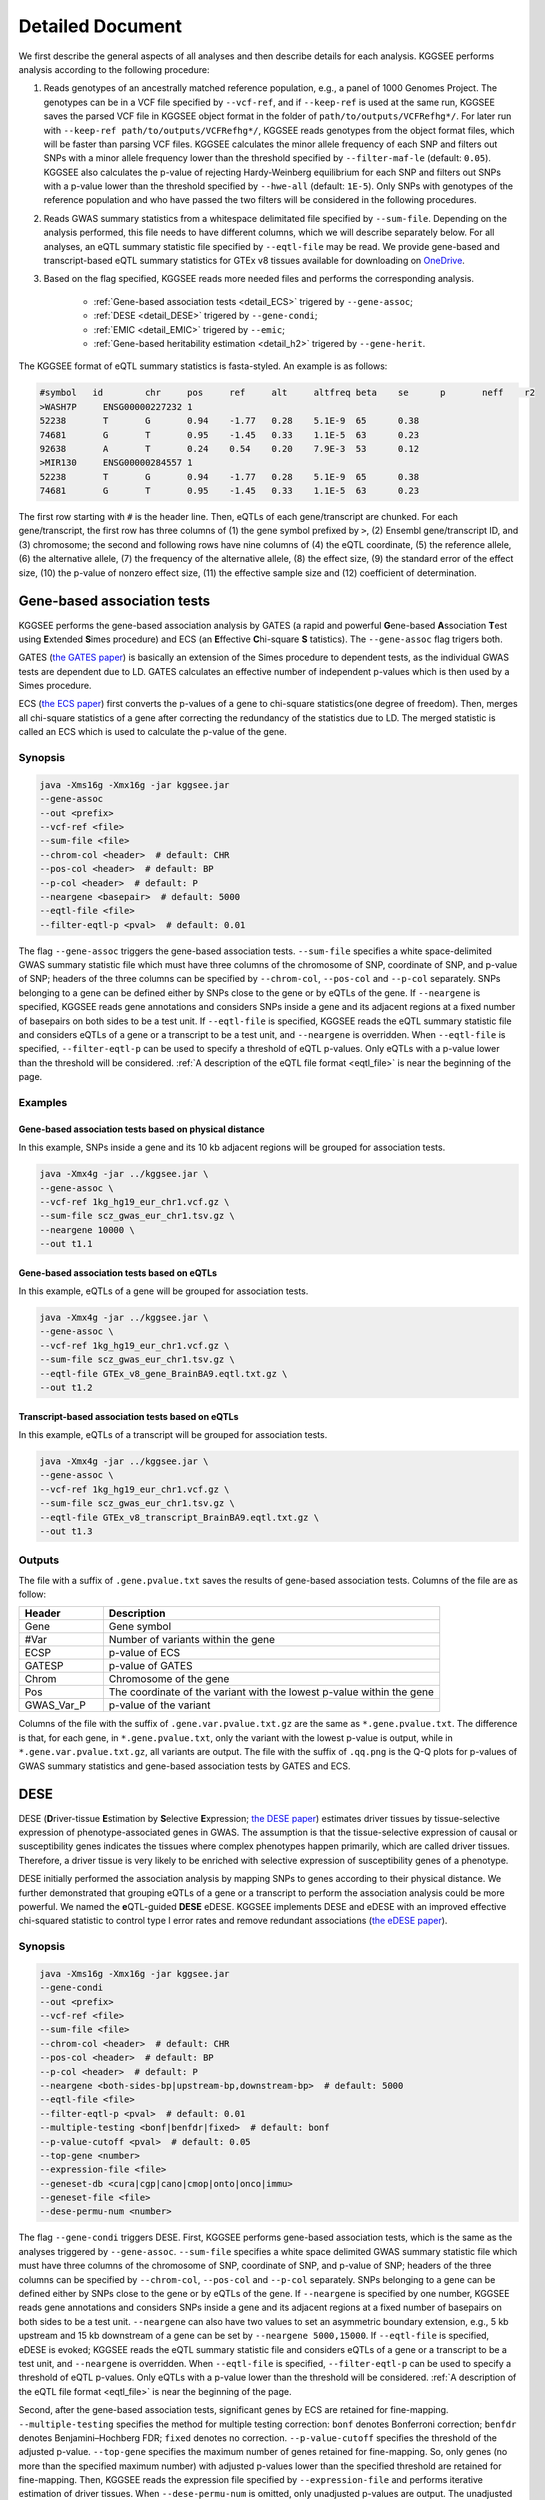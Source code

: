 .. _detailed_document:

=================
Detailed Document
=================

We first describe the general aspects of all analyses and then describe details for each analysis. KGGSEE performs analysis according to the following procedure:

1. Reads genotypes of an ancestrally matched reference population, e.g., a panel of 1000 Genomes Project. The genotypes can be in a VCF file specified by ``--vcf-ref``, and if ``--keep-ref`` is used at the same run, KGGSEE  saves the parsed VCF file in KGGSEE object format in the folder of ``path/to/outputs/VCFRefhg*/``. For later run with ``--keep-ref path/to/outputs/VCFRefhg*/``, KGGSEE reads genotypes from the object format files, which will be faster than parsing VCF files. KGGSEE calculates the minor allele frequency of each SNP and filters out SNPs with a minor allele frequency lower than the threshold specified by ``--filter-maf-le`` (default: ``0.05``). KGGSEE also calculates the p-value of rejecting Hardy-Weinberg equilibrium for each SNP and filters out SNPs with a p-value lower than the threshold specified by ``--hwe-all`` (default: ``1E-5``). Only SNPs with genotypes of the reference population and who have passed the two filters will be considered in the following procedures.

2. Reads GWAS summary statistics from a whitespace delimitated file specified by ``--sum-file``. Depending on the analysis performed, this file needs to have different columns, which we will describe separately below. For all analyses, an eQTL summary statistic file specified by ``--eqtl-file`` may be read. We provide gene-based and transcript-based eQTL summary statistics for GTEx v8 tissues available for downloading on `OneDrive <https://mailsysueducn-my.sharepoint.com/personal/limiaoxin_mail_sysu_edu_cn/_layouts/15/onedrive.aspx?id=%2Fpersonal%2Flimiaoxin%5Fmail%5Fsysu%5Fedu%5Fcn%2FDocuments%2Ftools%2Fkggsee%2Fresources&ga=1>`_. 

3. Based on the flag specified, KGGSEE reads more needed files and performs the corresponding analysis.

    * :ref:`Gene-based association tests <detail_ECS>` trigered by ``--gene-assoc``;
    * :ref:`DESE <detail_DESE>` trigered by ``--gene-condi``;
    * :ref:`EMIC <detail_EMIC>` trigered by ``--emic``;
    * :ref:`Gene-based heritability estimation <detail_h2>` trigered by ``--gene-herit``.


.. _eqtl_file:

The KGGSEE format of eQTL summary statistics is fasta-styled. An example is as follows:

.. code::

    #symbol   id	chr	pos	ref	alt	altfreq	beta	se	p	neff	r2
    >WASH7P	ENSG00000227232	1
    52238	T	G	0.94	-1.77	0.28	5.1E-9	65	0.38
    74681	G	T	0.95	-1.45	0.33	1.1E-5	63	0.23
    92638	A	T	0.24	0.54	0.20	7.9E-3	53	0.12
    >MIR130	ENSG00000284557	1
    52238	T	G	0.94	-1.77	0.28	5.1E-9	65	0.38
    74681	G	T	0.95	-1.45	0.33	1.1E-5	63	0.23

The first row starting with ``#`` is the header line. Then, eQTLs of each gene/transcript are chunked. For each gene/transcript, the first row has three columns of (1) the gene symbol prefixed by ``>``, (2) Ensembl gene/transcript ID, and (3) chromosome; the second and following rows have nine columns of (4) the eQTL coordinate, (5) the reference allele, (6) the alternative allele, (7) the frequency of the alternative allele, (8) the effect size, (9) the standard error of the effect size, (10) the p-value of nonzero effect size, (11) the effective sample size and (12) coefficient of determination.


.. _detail_ECS:

Gene-based association tests
============================

KGGSEE performs the gene-based association analysis by GATES (a rapid and powerful **G**\ ene-based **A**\ ssociation **T**\ est using **E**\ xtended **S**\ imes procedure) and ECS (an **E**\ ffective **C**\ hi-square **S** \tatistics). The ``--gene-assoc`` flag trigers both.

GATES (`the GATES paper <https://doi.org/10.1016/j.ajhg.2011.01.019>`_) is basically an extension of the Simes procedure to dependent tests, as the individual GWAS tests are dependent due to LD. GATES calculates an effective number of independent p-values which is then used by a Simes procedure.

ECS (`the ECS paper <https://doi.org/10.1093/bioinformatics/bty682>`_) first converts the p-values of a gene to chi-square statistics(one degree of freedom). Then, merges all chi-square statistics of a gene after correcting the redundancy of the statistics due to LD. The merged statistic is called an ECS which is used to calculate the p-value of the gene. 


Synopsis
--------

.. code:: shell

    java -Xms16g -Xmx16g -jar kggsee.jar
    --gene-assoc
    --out <prefix>
    --vcf-ref <file>
    --sum-file <file>
    --chrom-col <header>  # default: CHR
    --pos-col <header>  # default: BP
    --p-col <header>  # default: P 
    --neargene <basepair>  # default: 5000
    --eqtl-file <file>
    --filter-eqtl-p <pval>  # default: 0.01


The flag ``--gene-assoc`` triggers the gene-based association tests. ``--sum-file`` specifies a white space-delimited GWAS summary statistic file which must have three columns of the chromosome of SNP, coordinate of SNP, and p-value of SNP; headers of the three columns can be specified by ``--chrom-col``, ``--pos-col`` and ``--p-col`` separately. SNPs belonging to a gene can be defined either by SNPs close to the gene or by eQTLs of the gene. If ``--neargene`` is specified, KGGSEE reads gene annotations and considers SNPs inside a gene and its adjacent regions at a fixed number of basepairs on both sides to be a test unit. If ``--eqtl-file`` is specified, KGGSEE reads the eQTL summary statistic file and considers eQTLs of a gene or a transcript to be a test unit, and ``--neargene`` is overridden. When ``--eqtl-file`` is specified, ``--filter-eqtl-p`` can be used to specify a threshold of eQTL p-values. Only eQTLs with a p-value lower than the threshold will be considered. :ref:`A description of the eQTL file format <eqtl_file>` is near the beginning of the page.


Examples
--------


Gene-based association tests based on physical distance
~~~~~~~~~~~~~~~~~~~~~~~~~~~~~~~~~~~~~~~~~~~~~~~~~~~~~~~

In this example, SNPs inside a gene and its 10 kb adjacent regions will be grouped for association tests.

.. code:: shell

      java -Xmx4g -jar ../kggsee.jar \
      --gene-assoc \
      --vcf-ref 1kg_hg19_eur_chr1.vcf.gz \
      --sum-file scz_gwas_eur_chr1.tsv.gz \
      --neargene 10000 \
      --out t1.1


Gene-based association tests based on eQTLs
~~~~~~~~~~~~~~~~~~~~~~~~~~~~~~~~~~~~~~~~~~~

In this example, eQTLs of a gene will be grouped for association tests.

.. code:: shell

    java -Xmx4g -jar ../kggsee.jar \
    --gene-assoc \
    --vcf-ref 1kg_hg19_eur_chr1.vcf.gz \
    --sum-file scz_gwas_eur_chr1.tsv.gz \
    --eqtl-file GTEx_v8_gene_BrainBA9.eqtl.txt.gz \
    --out t1.2


Transcript-based association tests based on eQTLs
~~~~~~~~~~~~~~~~~~~~~~~~~~~~~~~~~~~~~~~~~~~~~~~~~

In this example, eQTLs of a transcript will be grouped for association tests.

.. code:: shell

    java -Xmx4g -jar ../kggsee.jar \
    --gene-assoc \
    --vcf-ref 1kg_hg19_eur_chr1.vcf.gz \
    --sum-file scz_gwas_eur_chr1.tsv.gz \
    --eqtl-file GTEx_v8_transcript_BrainBA9.eqtl.txt.gz \
    --out t1.3



Outputs
-------


The file with a suffix of ``.gene.pvalue.txt`` saves the results of gene-based association tests. Columns of the file are as follow:


.. list-table::
    :widths: 1 4
    :header-rows: 1
    :class: tight-table

    * - Header
      - Description
    * - Gene
      - Gene symbol
    * - #Var
      - Number of variants within the gene
    * - ECSP
      - p-value of ECS
    * - GATESP
      - p-value of GATES
    * - Chrom
      - Chromosome of the gene
    * - Pos
      - The coordinate of the variant with the lowest p-value within the gene
    * - GWAS_Var_P
      - p-value of the variant


Columns of the file with the suffix of ``.gene.var.pvalue.txt.gz`` are the same as ``*.gene.pvalue.txt``. The difference is that, for each gene, in ``*.gene.pvalue.txt``, only the variant with the lowest p-value is output, while in ``*.gene.var.pvalue.txt.gz``, all variants are output. The file with the suffix of ``.qq.png`` is the Q-Q plots for p-values of GWAS summary statistics and gene-based association tests by GATES and ECS.



.. _detail_DESE:

DESE
====

DESE (**D**\ river-tissue **E**\ stimation by **S**\ elective **E**\ xpression; `the DESE paper <https://doi.org/10.1186/s13059-019-1801-5>`_) estimates driver tissues by tissue-selective expression of phenotype-associated genes in GWAS. The assumption is that the tissue-selective expression of causal or susceptibility genes indicates the tissues where complex phenotypes happen primarily, which are called driver tissues. Therefore, a driver tissue is very likely to be enriched with selective expression of susceptibility genes of a phenotype. 

DESE initially performed the association analysis by mapping SNPs to genes according to their physical distance. We further demonstrated that grouping eQTLs of a gene or a transcript to perform the association analysis could be more powerful. We named the **e**\ QTL-guided **DESE** eDESE. KGGSEE implements DESE and eDESE with an improved effective chi-squared statistic to control type I error rates and remove redundant associations (`the eDESE paper <https://doi.org/10.7554/eLife.70779>`_).


Synopsis
--------

.. code:: shell

    java -Xms16g -Xmx16g -jar kggsee.jar
    --gene-condi
    --out <prefix>
    --vcf-ref <file>
    --sum-file <file>
    --chrom-col <header>  # default: CHR
    --pos-col <header>  # default: BP
    --p-col <header>  # default: P 
    --neargene <both-sides-bp|upstream-bp,downstream-bp>  # default: 5000
    --eqtl-file <file>
    --filter-eqtl-p <pval>  # default: 0.01
    --multiple-testing <bonf|benfdr|fixed>  # default: bonf
    --p-value-cutoff <pval>  # default: 0.05
    --top-gene <number>
    --expression-file <file>
    --geneset-db <cura|cgp|cano|cmop|onto|onco|immu>
    --geneset-file <file>
    --dese-permu-num <number>


The flag ``--gene-condi`` triggers DESE. First, KGGSEE performs gene-based association tests, which is the same as the analyses triggered by ``--gene-assoc``. ``--sum-file`` specifies a white space delimited GWAS summary statistic file which must have three columns of the chromosome of SNP, coordinate of SNP, and p-value of SNP; headers of the three columns can be specified by ``--chrom-col``, ``--pos-col`` and ``--p-col`` separately. SNPs belonging to a gene can be defined either by SNPs close to the gene or by eQTLs of the gene. If ``--neargene`` is specified by one number, KGGSEE reads gene annotations and considers SNPs inside a gene and its adjacent regions at a fixed number of basepairs on both sides to be a test unit. ``--neargene`` can also have two values to set an asymmetric boundary extension, e.g., 5 kb upstream and 15 kb downstream of a gene can be set by ``--neargene 5000,15000``. If ``--eqtl-file`` is specified, eDESE is evoked; KGGSEE reads the eQTL summary statistic file and considers eQTLs of a gene or a transcript to be a test unit, and ``--neargene`` is overridden. When ``--eqtl-file`` is specified, ``--filter-eqtl-p`` can be used to specify a threshold of eQTL p-values. Only eQTLs with a p-value lower than the threshold will be considered. :ref:`A description of the eQTL file format <eqtl_file>` is near the beginning of the page.

Second, after the gene-based association tests, significant genes by ECS are retained for fine-mapping. ``--multiple-testing`` specifies the method for multiple testing correction: ``bonf`` denotes Bonferroni correction; ``benfdr`` denotes Benjamini–Hochberg FDR; ``fixed`` denotes no correction. ``--p-value-cutoff`` specifies the threshold of the adjusted p-value. ``--top-gene`` specifies the maximum number of genes retained for fine-mapping. So, only genes (no more than the specified maximum number) with adjusted p-values lower than the specified threshold are retained for fine-mapping. Then, KGGSEE reads the expression file specified by ``--expression-file`` and performs iterative estimation of driver tissues. When ``--dese-permu-num`` is omitted, only unadjusted p-values are output. The unadjusted p-values are inflated due to selection bias in the iterations, which is only valid for tissue prioritization. For phenotype-tissue association tests, add ``--dese-permu-num 100`` for an adjustment by 100 permutations for selection bias and multiple testing.

Finally, if ``--geneset-db`` is specified, KGGSEE tests if the conditional significant genes are enriched in gene sets of `MSigDB <http://www.gsea-msigdb.org/gsea/msigdb/index.jsp>`_. The abbreviations of gene sets are as follow:

    | ``cura``: C2. curated gene sets;
    | ``cgp`` : C2. chemical and genetic perturbations;
    | ``cano``: C2. canonical pathways;
    | ``cmop``: C4. computational gene sets;
    | ``onto``: C5. ontology gene sets;
    | ``onco``: C6. oncogenic signature gene sets;
    | ``immu``: C7. immunologic signature gene sets.

Customized gene sets for enrichment tests can be specified by ``--geneset-file``. Please refer to ``resources/*.symbols.gmt.gz`` under the KGGSEE directory for file formats.


Expression files should be tab or comma delimitated. The first column is gene/transcript IDs. The IDs should be Ensembl gene IDs, Ensembl transcript IDs or HGNC symbols. The version of Ensembl IDs will be trimed by KGGSEE. For transcript-level expression profile,  a transcript label should be an Ensembl transcript ID and an ID of another type joint by ``:``.  Headers of the same tissue must have the same prefix. Headers of mean values must end with ``.mean``. Headers of standard errors must end with ``.SE``. All standard error values must be positive. The following columns are means and standard errors of expression levels of genes or transcripts in multiple tissues. A gene-level expression file looks like this:

.. code::

    Name               Tissue1.mean   Tissue1.SE     Tissue2.mean   Tissue2.SE     ...
    ENSG00000223972    0.0038016      0.00036668     0.0045709      0.00046303     ...
    ENSG00000227232    1.9911         0.030021       1.8841         0.040247       ...
    ENSG00000278267    0.00049215     0.00010645     0.00036466     9.2944E-05     ...
    ENSG00000243485    0.0047772      0.00038018     0.0067897      0.00074318     ...
    ENSG00000237613    0.0030462      0.00027513     0.0030465      0.00031694     ...
    ENSG00000268020    0.011766       0.00061769     0.013409       0.0011429      ...
    ENSG00000240361    0.017913       0.00093294     0.021833       0.001556       ...


A transcript-level expression file looks like this:

.. code:: 

    Name                               Tissue1.mean   Tissue1.SE     Tissue2.mean   Tissue2.SE     ...
    ENST00000373020:ENSG00000000003    35.06          0.52271        35.725         0.66812        ...
    ENST00000494424:ENSG00000000003    0.0034329      0.001209       0.0016207      0.0006441      ...
    ENST00000496771:ENSG00000000003    1.0462         0.019697       1.1043         0.02552        ...
    ENST00000612152:ENSG00000000003    2.5764         0.041124       2.4045         0.043626       ...
    ENST00000614008:ENSG00000000003    0.42826        0.01346        0.41354        0.01551        ...
    ENST00000373031:ENSG00000000005    15.215         0.58333        9.5993         0.49941        ...
    ENST00000485971:ENSG00000000005    1.0715         0.04074        1.1209         0.052269       ...


Examples
--------

1. DESE based on physical distance (or eDESE:dist)
~~~~~~~~~~~~~~~~~~~~~~~~~~~~~~~

In this example, SNPs inside a gene and its 10 kb adjacent regions will be considered as belonging to a gene. Significant genes by ECS with Bonferroni-adjusted p<0.05 will be retained for fine-mapping. Adjustment for selection bias and multiple testing will be carried out by 100 permutations. 

.. code:: shell

    java -Xmx4g -jar ../kggsee.jar \
    --db-gene refgene,gencode \
    --only-hgnc-gene \
    --gene-condi \
    --vcf-ref 1kg_hg19_eur_chr1.vcf.gz \
    --sum-file scz_gwas_eur_chr1.tsv.gz \
    --neargene 10000 \
    --multiple-testing bonf \
    --p-value-cutoff 0.05 \
    --expression-file GTEx_v8_TMM.gene.meanSE.txt.gz \
    --dese-permu-num 100 \
    --out geneAssoc


2. DESE guided by eQTLs (eDESE:gene and eDESE:isoform)
~~~~~~~~~~~~~~~~~~~~~~~~~~~~~~~

To perform conditional gene-based association analysis using another two different strategies to map variants to genes, i.e., gene-level and isoform-level eQTLs (also are variants). The two strategies correspond to two models, i.e., eDESE:gene and eDESE:isoform, respectively.

eDESE:gene

.. code:: shell

    java -Xmx4g -jar ../kggsee.jar \
    --db-gene refgene,gencode \
    --only-hgnc-gene \
    --gene-condi \
    --vcf-ref 1kg_hg19_eur_chr1.vcf.gz \
    --sum-file scz_gwas_eur_chr1.tsv.gz \
    --eqtl-file GTEx_v8_gene_BrainBA9.eqtl.txt.gz \
    --filter-eqtl-p 0.01 \
    --multiple-testing bonf \
    --p-value-cutoff 0.05 \
    --expression-file GTEx_v8_TMM.gene.meanSE.txt.gz \
    --out geneAssoceQTL

eDESE:isoform

.. code:: shell

    java -Xmx4g -jar ../kggsee.jar \
    --db-gene refgene,gencode \
    --only-hgnc-gene \
    --gene-condi \
    --vcf-ref 1kg_hg19_eur_chr1.vcf.gz \
    --sum-file scz_gwas_eur_chr1.tsv.gz \
    --eqtl-file GTEx_v8_transcript_BrainBA9.eqtl.txt.gz \
    --filter-eqtl-p 0.01 \
    --multiple-testing bonf \
    --p-value-cutoff 0.05 \
    --expression-file GTEx_v8_TMM.transcript.meanSE.txt.gz \
    --out geneAssocIsoformeQTL

3. DESE for drug repositioning
~~~~~~~~~~~~~~~~~~~~~~~~~~~~~~~

In this example, ``--expression-file`` specifies a customized file of the drug-induced gene-expression fold-change profile which has the same format as the gene expression file. DESE estimates the selective drug perturbation effect on the phenotype-associated genes' expression to aid the drug repositioning for complex diseases.


.. code:: shell

    java -Xmx10g -jar ../kggsee.jar \
    --db-gene refgene \
    --only-hgnc-gene \
    --gene-condi \
    --vcf-ref 1kg_hg19_eur_chr1.vcf.gz \
    --sum-file scz_gwas_eur_chr1.tsv.gz \
    --neargene 5000 \
    --multiple-testing bonf \
    --p-value-cutoff 0.05 \
    --expression-file drug-induced_expression_change_profile \
    --dese-permu-num 100 \
    --out Selective_Perturbed_Drugs

.. note::
    1) For ``--expression-file``, we have provided the dataset based on the gene-expression profiles of 50 tissues in GTEx v8 and has been packaged this file in the download of `KGGSEE+Resources <http://pmglab.top/kggsee/#/download>`_. Users can also use their own gene expression profiles. The row index is gene name, and the column name is tissue name and tissue name +  ``.SE``. Each tissue has two columns, one representing the average expression value of all samples of the tissue and the other representing the standard error of the mean (SE).
    2) Our pre-calculated gene/isoform-level eQTLs based on GTEx v8 can be downloaded from `gene-level eQTLs <https://figshare.com/articles/dataset/EUR_gene_eqtl_hg19_tar_gz/16959604>`_ and `isoform-level eQTLs <https://figshare.com/articles/dataset/EUR_transcript_eqtl_hg19_tar_gz/16959616>`_.


Outputs
-------

The three files with suffixes of ``.gene.pvalue.txt``, ``.gene.var.pvalue.txt.gz``, and ``.qq.png`` are the same as their counterparts output by :ref:`Gene-based association tests <detail_ECS>`.

In addition, results of conditional gene-based association tests are saved in a file with a suffix of ``.finemapping.gene.ecs.txt``. Columns of the file are as follow:

.. list-table::
    :widths: 1 4
    :header-rows: 1
    :class: tight-table

    * - Header
      - Description
    * - Gene
      - Gene symbol
    * - Chrom
      - Chromosome of the gene
    * - StartPos
      - Start position of the gene
    * - EndPos
      - End position of the gene
    * - #Var
      - Number of variants within the gene
    * - Group
      - LD group number. Conditional ECS tests were performed for genes within the same LD group.
    * - ECSP
      - p-value of ECS
    * - CondiECSP
      - p-value of conditional gene-based association tests by conditional ECS
    * - GeneScore
      - The gene's selective expression score in all tissues. A gene with a high score will be given higher priority to enter the conditioning procedure.



Results of phenotype-tissue associations are saved in a file with a suffix of ``.celltype.txt``. Columns of the file are as follow:

.. list-table::
    :widths: 1 4
    :header-rows: 1
    :class: tight-table

    * - Header
      - Description
    * - TissueName
      - Name of the tissue being tested
    * - Unadjusted(p)
      - This is basically a Wilcoxon rank-sum test which tests whether the selective expression median of the phenotype-associated genes is significantly higher than that of other genes in an interrogated tissue. The unadjusted p-values are inflated due to selection bias in the iterations, and are only valid for tissue prioritizations
    * - Adjusted(p)
      - The Adjusted(p) values are adjusted by permutations for selection bias and multiple testing, and are valid for hypothesis tests.


If ``--geneset-db`` or ``--geneset-file`` is specified, results of enrichment tests are saved in a file with a suffix of ``.geneset.txt``. Columns of the file are as follow:

.. list-table::
    :widths: 1 4
    :header-rows: 1
    :class: tight-table


    * - Header
      - Description
    * - GeneSet_ID
      - Gene-set ID in the first column of the gene-set file
    * - Enrichment_PValue_Hypergeometric
      - p-values of the hypergeometric tests.
    * - IsSignificant_Hypergeometric
      - If the conditional significant genes are significantly enriched in the gene set.
    * - Total_GeneSet_Gene#
      - The total number of genes in the gene set.
    * - GeneSet_URL
      - Gene-set URL in the second column of the gene-set file
    * - Gene_PValue
      - p-values of conditional significant genes within the gene set.


.. _detail_EMIC:

EMIC
====

EMIC (**E**\ ffective-median-based **M**\ endelian randomization framework for **I**\ nferring the **C**\ ausal genes of complex phenotypes) inferences gene expressions' causal effect on a complex phenotype with dependent expression quantitative loci by a robust median-based Mendelian randomization. The effective-median method solved the high false-positive issue in the existing MR methods due to either correlation among instrumental variables or noises in approximated linkage disequilibrium (LD). EMIC can further perform a pleiotropy fine-mapping analysis to remove possible false-positive estimates (`the EMIC paper <https://doi.org/10.1016/j.ajhg.2022.04.004>`_).


Synopsis
--------

.. code:: shell

    java -Xms16g -Xmx16g -jar kggsee.jar
    --emic
    --out <prefix>
    --vcf-ref <file>
    --sum-file <file>
    --chrom-col <header>  # default: CHR
    --pos-col <header>  # default: BP
    --a1-col <header>  # default: A1
    --a2-col <header>  # default: A2
    --freq-a1-col <header>  # default: FRQ_U
    --beta-col <header>
    --beta-type <0|1|2>
    --se-col <header>  # default: SE
    --eqtl-file <file>
    --filter-eqtl-p <pval>  # default: 1E-4
    --ld-pruning-mr  <r2>  # default: 0.5
    --emic-pfm-p <pval>  # default: 2.5E-6
    --emic-plot-p <pval>  # default: 2.5E-3


When performing EMIC (triggered by ``--emic``), a GWAS summary statistic file (specified by ``--sum-file``) and an eQTL summary statistic file (specified by ``eqtl-file``) are needed. The GWAS summary statistic file must have columns of SNP coordinates (specified by ``--chrom-col`` and ``--pos-col``), the two alleles (specified by ``--a1-col`` and ``--a2-col``), frequencies of the allele specified by ``--a1-col`` (specified by ``--freq-a1-col``), the effect sizes and its standard errors (specified by ``--beta-col`` and ``--se-col``). The type of effect sizes is specified by ``--beta-type`` (``0`` for linear regression coefficient of a quantitative phenotype; ``1`` for the logarithm of odds ratio or logistic regression coefficient of a qualitative phenotype; ``2`` for an odds ratio of a qualitative phenotype). ``--filter-eqtl-p`` specifies the p-value threshold of eQTLs; only eQTLs with a p-value lower than the threshold will be considered; we note here that the default value is ``1E-4`` for EMIC, which is different from the other analyses. ``--ld-pruning-mr`` specifies the threshold of LD coefficient when pruning variants; for each gene or transcript, eQTLs with LD coefficients higher than the threshold will be pruned. ``--emic-pfm-p`` specifies the p-value threshold to further perform an EMIC pleiotropy fine-mapping (EMIC-PFM) analysis; if the EMIC p-value of a gene is lower than the threshold, an EMIC-PFM will be performed to control the false-positive caused by pleiotropy. ``--emic-plot-p`` specifies the p-value threshold for plotting a scatter plot; genes with an EMIC p-value lower than the threshold will be plotted. :ref:`A description of the eQTL file format <eqtl_file>` is near the beginning of the page.


Examples
--------

EMIC based on gene-level eQTL
~~~~~~~~~~~~~~~~~~~~~~~~~~~~~

This is an example of gene-level EMIC. Only eQTLs with a p-value lower than 1E-6 will be considered IVs. Genes with a p-value of EMIC lower than 0.05 will also undergo EMIC-PFM. Genes with a p-value of EMIC lower than 0.01 will be plotted.

.. code:: shell

    java -Xmx4g -jar ../kggsee.jar \
    --sum-file scz_gwas_eur_chr1.tsv.gz \
    --vcf-ref 1kg_hg19_eur_chr1.vcf.gz \
    --eqtl-file GTEx_v8_gene_BrainBA9.eqtl.txt.gz \
    --beta-col OR \
    --beta-type 2 \
    --emic \
    --filter-eqtl-p 1e-6 \
    --emic-pfm-p 0.05 \
    --emic-plot-p 0.01 \
    --out t3.1



EMIC based on transcript-level eQTL
~~~~~~~~~~~~~~~~~~~~~~~~~~~~~~~~~~~

This is an example of transcript-level EMIC. Only eQTLs with a p-value lower than 1E-6 will be considered IVs. Transcripts with a p-value of EMIC lower than 0.05 will also undergo EMIC-PFM. Transcripts with a p-value of EMIC lower than 0.01 will be plotted.

.. code:: shell

    java -Xmx4g -jar ../kggsee.jar \
    --sum-file scz_gwas_eur_chr1.tsv.gz \
    --vcf-ref 1kg_hg19_eur_chr1.vcf.gz \
    --eqtl-file GTEx_v8_transcript_BrainBA9.eqtl.txt.gz \
    --beta-col OR \
    --beta-type 2 \
    --emic \
    --filter-eqtl-p 1e-6 \
    --emic-pfm-p 0.05 \
    --emic-plot-p 0.01 \
    --out t3.2


Outputs
-------

The numeric results of EMIC are saved in a file with a suffix of ``.emic.gene.txt``. There are nine columns in the file:

.. list-table::
    :widths: 1 4
    :header-rows: 1
    :class: tight-table

    * - Header
      - Description
    * - Gene
      - The gene symbol
    * - #Var
      - Number of IVs within the gene
    * - minP_EMIC
      - p-value of EMIC. When a transcript-level EMIC is performed, this is the minimum p-value among all transcripts of the gene.
    * - Details_EMIC
      - Detailed results of EMIC-PFM separated by semicolons. Each result has four components in brackets: the number of IVs, the causal effect estimate and its standard error, and the p-value. When a transcript-level EMIC is performed, results for each transcript are listed.
    * - Chrom
      - Chromosome of the gene
    * - Pos
      - The coordinate of the IV with the lowest GWAS p-value
    * - GWAS_Var_P
      - GWAS p-value of the IV
    * - GWAS_Var_Beta
      - The phenotype association effect size of the IV
    * - GWAS_Var_SE
      - Standard error of the effect size

The numeric results of EMIC-PFM are saved in a file with a suffix of ``.emic.gene.PleiotropyFinemapping.txt``. Only genes with a p-value lower than the threshold specified by ``--emic-pfm-p`` are saved. The file has thirteen columns, in which nine are the same as columns of ``*.emic.gene.txt``. The other four columns are:


.. list-table::
    :widths: 1 4
    :header-rows: 1
    :class: tight-table

    * - Header
      - Description
    * - Group
      - IDs of a group of genes that share eQTLs.
    * - minP_EMIC_PFM
      - p-value of EMIC-PFM. When a transcript-level EMIC-PFM is performed, this is the minimum p-value among all transcripts of the gene.
    * - DetailsEMIC_PFM
      - Detailed results of EMIC-PFM separated by semicolons. Each result has four components in brackets: the number of IVs, the causal effect estimate and its standard error, and the p-value. When a transcript-level EMIC-PFM is performed, results for each transcript are listed.
    * - CochransQ
      - The p-value of an extended Cochran's Q test. The significance (p<1E-3) means that the causal effect is more likely to be false-positive. At this point, KGGSEE excludes its eQTLs which are also the eQTLs of other significant genes, and redoes EMIC. In this case, results in the columns of minP_EMIC_PFM and DetailsEMIC_PFM will be different from in the columns of minP_EMIC and Details_EMIC.


Columns of the file with a suffix of ``.emic.gene.var.tsv.gz`` are the same as ``*.emic.gene.txt``. The difference is that, for each gene, in ``*.emic.gene.txt``, only the eQTL with the lowest GWAS p-value is output, while in ``*.emic.gene.var.tsv.gz``, all eQTLs are output. The file with a suffix of ``.qq.png`` saves the Q-Q plot for GWAS p-values of IVs. The file with a suffix of ``.emic.qq.png`` saves the Q-Q plot for EMIC p-values. The file with a suffix of ``.scatterplots.emic.pdf`` saves the scatter plots of genetic association with gene expression. Each gene with an EMIC p-value lower than the threshold specified by ``--emic-plot-p`` is saved on a separate page of the PDF. A filled rectangle on the plots denotes an IV. The red rectangle denotes the most significant GWAS variant among all the IVs of a gene. The slope of the line represents the estimated causal effect. The color of an IV denotes the degree of the LD between the IV and the most significant GWAS variant. The error bars in the rectangles denote the standard errors of the coefficient estimates.


.. _detail_h2:

Gene-based (conditional) heritability estimation
================================================

This analysis estimates the heritability of each gene and performs gene-based association tests at the same time.


Synopsis
--------

.. code:: shell

    java -Xms16g -Xmx16g -jar kggsee.jar
    --gene-herit
    --out <prefix>
    --vcf-ref <file>
    --sum-file <file>
    --chrom-col <header>  # default: CHR
    --pos-col <header>  # default: BP
    --p-col <header>  # default: P
    --nmiss-col <header>  # default: Neff
    --case-col <header>
    --control-col <header>
    --neargene <basepair>  # default: 5000
    --eqtl-file <file>
    --filter-eqtl-p <pval>  # default: 0.01
    --gene-condi


``--gene-herit`` triggers gene-based association tests and estimation of gene heritability. ``--sum-file`` specifies a white space delimited GWAS summary statistic file which must have three columns of the chromosome of SNP, coordinate of SNP, and p-value of SNP; headers of the three columns can be specified by ``--chrom-col``, ``--pos-col`` and ``--p-col`` separately. In addition, for quantitative phenotype, a column of sample sizes is needed, and its header is specified by ``--nmiss-col``; for qualitative phenotype, two columns of case sample sizes and control sample sizes are needed, and their header is specified by ``--case-col`` and ``--control-col`` separately. SNPs belonging to a gene can be defined either by SNPs close to the gene or by eQTLs of the gene. If ``--neargene`` is specified, KGGSEE reads gene annotations and considers SNPs inside a gene and its adjacent regions at a fixed number of basepairs on both sides to be a test unit. If ``--eqtl-file`` is specified, KGGSEE reads the eQTL summary statistic file and considers eQTLs of a gene or a transcript to be a test unit, and ``--neargene`` is overridden. When ``--eqtl-file`` is specified, ``--filter-eqtl-p`` can be used to specify a threshold of eQTL p-values. Only eQTLs with a p-value lower than the threshold will be considered. When ``--gene-condi`` is specified, KGGSEE also calculates the conditional heritability of genes, and the flags of ``--multiple-testing``, ``--p-value-cutoff``, ``--top-gene`` and ``--expression-file`` have the same meaning as in :ref:`DESE <detail_DESE>`. :ref:`A description of the eQTL file format <eqtl_file>` is near the beginning of the page.


Examples
--------

Gene heritability based on physical distance
~~~~~~~~~~~~~~~~~~~~~~~~~~~~~~~~~~~~~~~~~~~~

In this example, SNPs inside a gene and its 10 kb adjacent regions will be grouped to estimate heritability. The prevalence of affected individuals is set to 0.01.

.. code:: shell

    java -Xmx4g -jar ../kggsee.jar \
    --gene-herit \
    --prevalence 0.01 \
    --vcf-ref 1kg_hg19_eur_chr1.vcf.gz \
    --sum-file scz_gwas_eur_chr1.tsv.gz \
    --case-col Nca \
    --control-col Nco \
    --neargene 10000 \
    --out t4.1

.. note::
    When ``--case-col`` and ``--control-col`` are specified, KGGSEE will regard the input as summary statistics from case/control samples and automatically adjust for the disease prevalence. On the other hand, if the ``--nmiss-col`` is specified, KGGSEE will regard the input as summary statistics for a continuous trait (like height).


Gene heritability based on eQTLs
~~~~~~~~~~~~~~~~~~~~~~~~~~~~~~~~

In this example, eQTLs of a gene will be grouped to estimate heritability.

.. code:: shell

    java -Xmx4g -jar ../kggsee.jar \
    --gene-herit \
    --vcf-ref 1kg_hg19_eur_chr1.vcf.gz \
    --sum-file scz_gwas_eur_chr1.tsv.gz \
    --case-col Nca \
    --control-col Nco \
    --eqtl-file GTEx_v8_gene_BrainBA9.eqtl.txt.gz \
    --out t4.2


Transcript heritability based on eQTLs
~~~~~~~~~~~~~~~~~~~~~~~~~~~~~~~~~~~~~~

In this example, eQTLs of a transcript will be grouped to estimate heritability.

.. code:: shell

    java -Xmx4g -jar ../kggsee.jar \
    --gene-herit \
    --vcf-ref 1kg_hg19_eur_chr1.vcf.gz \
    --sum-file scz_gwas_eur_chr1.tsv.gz \
    --case-col Nca \
    --control-col Nco \
    --eqtl-file GTEx_v8_transcript_BrainBA9.eqtl.txt.gz \
    --out t4.3
    

Gene conditional heritability based on physical distance
~~~~~~~~~~~~~~~~~~~~~~~~~~~~~~~~~~~~~~~~~~~~~~~~~~~~~~~~

In this example, SNPs inside a gene and its 10 kb adjacent regions will be grouped to estimate heritability. Significant genes by ECS with Bonferroni-adjusted p<0.05 will be retained for fine-mapping and then calculating conditional heritability.

.. code:: shell

    java -Xmx4g -jar ../kggsee.jar \
    --gene-herit \
    --prevalence 0.01 \
    --vcf-ref 1kg_hg19_eur_chr1.vcf.gz \
    --sum-file scz_gwas_eur_chr1.tsv.gz \
    --case-col Nca \
    --control-col Nco \
    --neargene 10000 \
    --multiple-testing bonf \
    --p-value-cutoff 0.05 \
    --expression-file GTEx_v8_TMM.gene.meanSE.txt.gz \
    --out t4.4



Outputs
-------

The file with a suffix of ``.gene.pvalue.txt`` saves the results of gene-based heritability estimates and association tests. Columns of the file are as follow:


.. list-table::
    :widths: 1 4
    :header-rows: 1
    :class: tight-table

    * - Header
      - Description
    * - Gene
      - Gene symbol
    * - #Var
      - Number of variants within the gene
    * - ECSP
      - p-value of ECS
    * - GATESP
      - p-value of GATES
    * - Herit
      - Heritability estimate
    * - HeritSE
      - Standard error of the heritability estimate
    * - Chrom
      - Chromosome of the gene
    * - Pos
      - The coordinate of the variant with the lowest p-value within the gene
    * - GWAS_Var_P
      - p-value of the variant


Columns of the file with the suffix of ``.gene.var.pvalue.txt.gz`` are the same as ``*.gene.pvalue.txt``. The difference is that, for each gene, in ``*.gene.pvalue.txt``, only the variant with the lowest p-value is output, while in ``*.gene.var.pvalue.txt.gz``, all variants are output. The file with the suffix of ``.qq.png`` is the Q-Q plots for p-values of GWAS summary statistics and gene-based association tests by GATES and ECS.


When ``--gene-condi`` is specified, a file with a suffix of ``.finemapping.gene.ecs.txt`` is also output. This file has the following four more columns in addition to its counterpart output by :ref:`DESE <detail_DESE>`.

.. list-table::
    :widths: 1 4
    :header-rows: 1
    :class: tight-table

    * - Header
      - Description
    * - Herit
      - Unconditional heritability estimate
    * - HeritSE
      - Standard error of the unconditional heritability estimate
    * - CondiHerit
      - Conditional heritability estimate
    * - CondiHeritSE
      - Standard error of the conditional heritability estimate


